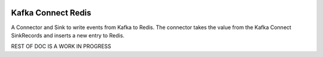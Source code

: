 .. figure:: ../images/redis.png
   :alt: 

Kafka Connect Redis
===================

A Connector and Sink to write events from Kafka to Redis. The connector takes the value from the Kafka Connect SinkRecords and inserts a new entry to Redis.

REST OF DOC IS A WORK IN PROGRESS
